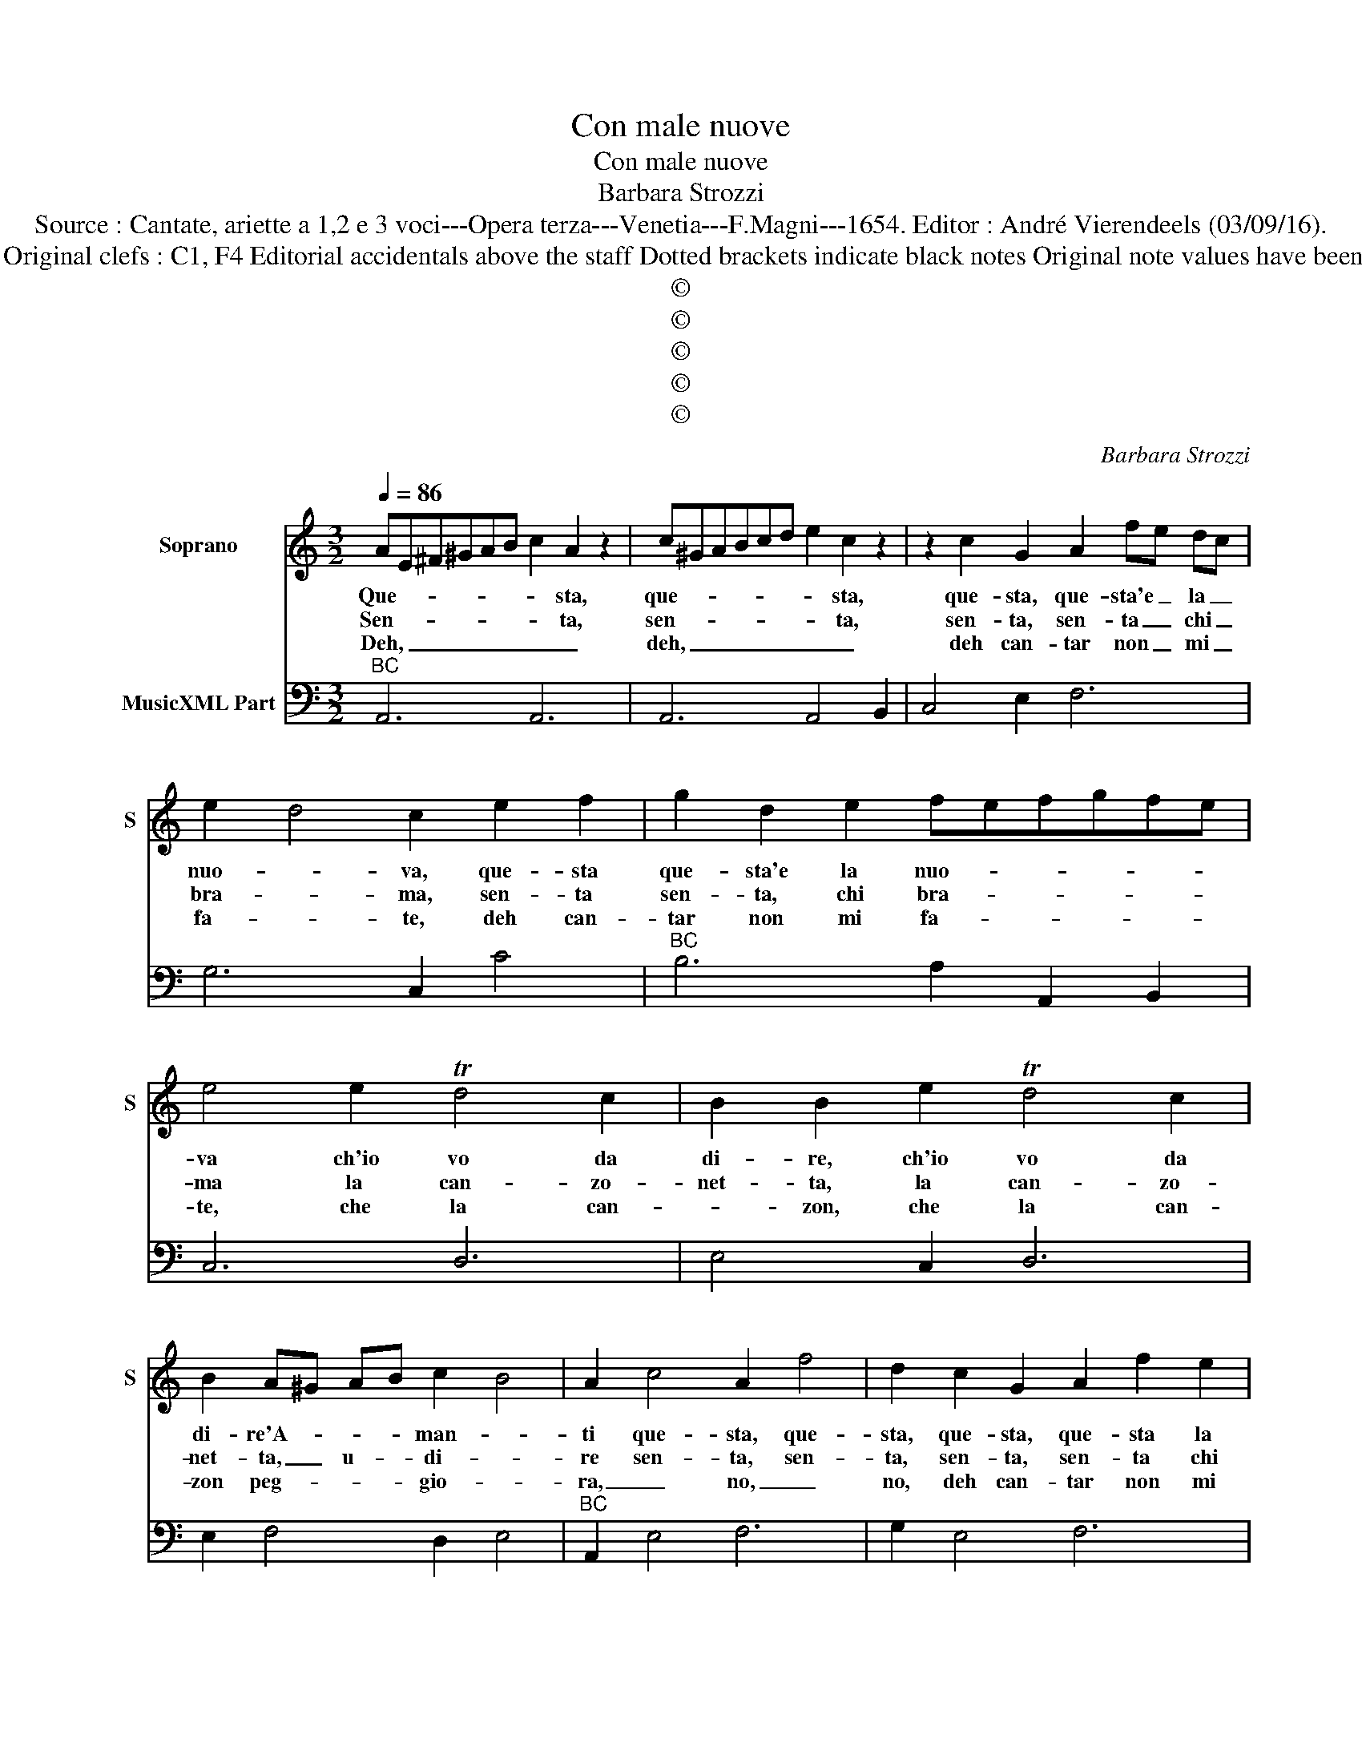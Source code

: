 X:1
T:Con male nuove
T:Con male nuove
T:Barbara Strozzi
T:Source : Cantate, ariette a 1,2 e 3 voci---Opera terza---Venetia---F.Magni---1654. Editor : André Vierendeels (03/09/16).
T:Notes : Original clefs : C1, F4 Editorial accidentals above the staff Dotted brackets indicate black notes Original note values have been halved 
T:©
T:©
T:©
T:©
T:©
C:Barbara Strozzi
Z:©
%%score 1 2
L:1/8
Q:1/4=86
M:3/2
K:C
V:1 treble nm="Soprano" snm="S"
V:2 bass nm="MusicXML Part"
V:1
 AE^F^GAB c2 A2 z2 | c^GABcd e2 c2 z2 | z2 c2 G2 A2 fe dc | e2 d4 c2 e2 f2 | g2 d2 e2 fefgfe | %5
w: Que- * * * * * * sta,|que- * * * * * * sta,|que- sta, que- sta'e _ la _|nuo- * va, que- sta|que- sta'e la nuo- * * * * *|
w: Sen- * * * * * * ta,|sen- * * * * * * ta,|sen- ta, sen- ta _ chi _|bra- * ma, sen- ta|sen- ta, chi bra- * * * * *|
w: Deh, _ _ _ _ _ _ _|deh, _ _ _ _ _ _ _|deh can- tar non _ mi _|fa- * te, deh can-|tar non mi fa- * * * * *|
 e4 e2 Td4 c2 | B2 B2 e2 Td4 c2 | B2 A^G AB c2 B4 | A2 c4 A2 f4 | d2 c2 G2 A2 f2 e2 | %10
w: va ch'io vo da|di- re, ch'io vo da|di- re'A- * * * man- *|ti que- sta, que-|sta, que- sta, que- sta la|
w: ma la can- zo-|net- ta, la can- zo-|net- ta, _ u- * di- *|re sen- ta, sen-|ta, sen- ta, sen- ta chi|
w: te, che la can-|* zon, che la can-|zon peg- * * * gio- *|ra, _ no, _|no, deh can- tar non mi|
 e2 d4 c2 c2 G2 | A2 f2 e2 e2 d4 | c4 e2 e2 d2 d2 | d2 c2 B2 B4 B2 | e6- e2 ^f2 g2 | %15
w: nuo- * va, que- sta|que- sta la nuo- *|va ch'a- man- * do|non _ si tro- va|al- * tro che|
w: bra- * ma, sen- ta,|sen- ta chi bra- *|ma non s'a- ma, non|s'a- ma, non s'a- ma|sen- * * za|
w: fa- * te, deh, deh,|deh, non mi fa- *|te quan- te _ be-|van _ de'in- gra- te|fug- * ge chi|
 ^d2 e2 ^f2 g2 f4 | e2 BA Bc d2 A^G AB | cBcdcB B4 e2 | d4 c2 B2 B2 e2 | d4 c2 B2 A^GAB | %20
w: pe- ne e pia- *|ti, que- * sta, _ que- sta'e- * la _|nuo- * * * * * va ch'io|vo da di- re, ch'io|vo da di- re'A- * * *|
w: pe- na'e mar- ti- *|re, sen- * ta _ sen- ta _ chi _|bra- * * * * * ma la|can- zo- net- ta, la|can- zo- net- ta'u- * * *|
w: s'in- na- * mo- *|ra, deh _ can- * tar non _ mi _|fa- * * * * * te che|la can- * zon, che|la can- zon peg- * * *|
 c2 B4 A6 :: z2 AB cd e2 e2 e2 | B3 c Bc d3 ede | A3 B AB c2 B3 A | ^G2 E4 z2 E2 ^F2 | %25
w: man- * ti.|Ben _ _ _ _ il mio|cor _ _ _ _ _ _ _|_ _ _ _ _ _ il|pro- va e vo-|
w: di- * re.|A _ _ _ _ chi m'in-|vi- * * * * * * *|* * * * * * ta'è|chia- ma al- tro|
w: gio- * ra.|Ha _ _ _ _ po- ca|ca- * * * * * * *|* * * * * * ri-|ta- te, chi vuol|
 G2 ^F2 E2 A2 ^G2 A2 | B2 A2 B2 c2 B2 c2 | d2 c2 d2 e6- | e6 e6- | e6- e2 B2 c2 | d2 A2 B2 c4 B2 | %31
w: le- te ch'io can- * *|||* ti,|_ _ que- sta,|que- sta'e la nuo- *|
w: non ho che di- * *|||* re,|_ _ sen- ta,|sen- ta chi bra- *|
w: ch'io can- ti an- co- *|||* ra,|_ _ deh can-|tar non mi fa- *|
 B4 e2 e2 d2 d2 | d2 c2 B2 B4 B2 | e6- e2 ^f2 g2 | ^d2 e2 ^f2 g2 f4 | e2 BA Bc d2 A^G AB | %36
w: va ch'- man- * do|non _ si tro- va|al- * tro che|pe- ne e pian- *|ti, que- * sta _ que- sta'e _ la _|
w: ma non s'a- ma no,|no _ non s'a- ma,|sen- * * za|pe- a'e mar- ti- *|re, sen- * ta, _ sen- ta _ chi _|
w: te, quan- te _ be-|van _ de'in- gra- te|fug- * ge chi|s'in- na- * mo- *|ra, deh _ can _ tar non _ mi _|
 cBcdcB B4 e2 | d4 c2 B2 B2 e2 | d4 c2 B2 A^GAB | c2 B4 A6 :| %40
w: nuo- * * * * * va ch'io|vo da di- re, ch'io|vo da di- re'a- * * *|man- * ti.|
w: bra- * * * * * ma la|can- zo- net- ta, la|can- zo- net- ta'u- * * *|di- * re.|
w: fa _ _ _ _ _ te che|la can- * zon, che|la can- zon peg- * * *|gio- * ra.|
V:2
"^BC" A,,6 A,,6 | A,,6 A,,4 B,,2 | C,4 E,2 F,6 | G,6 C,2 C4 |"^BC" B,6 A,2 A,,2 B,,2 | C,6 D,6 | %6
 E,4 C,2 D,6 | E,2 F,4 D,2 E,4 |"^BC" A,,2 E,4 F,6 | G,2 E,4 F,6 | G,6 C,2 E,4 | F,6 G,6 | %12
"^BC" C,6 B,,6 | A,,6 E,6 | E,4 D,2 C,4 A,,2 | B,,4 A,,4 B,,4 |"^BC" E,6 ^F,4 ^G,2 | %17
 A,2 E,2 ^F,2 ^G,4 A,2 | D,6 E,4 C,2 | D,6 E,2 F,4 |"^BC" D,2 E,4 A,,6 :: A,,6 ^G,6 | G,6 ^F,6 | %23
 F,6 D,6 |"^BC" E,4 D,2 C,6 | B,,6 A,,6 |"^(-natural)" ^G,6 A,4 G,2 | F,6 E,2 E,2 ^F,2 | %28
"^BC" ^G,2 ^F,2 G,2 A,2 A,,2 B,,2 | C,2 B,,2 A,,2 E,6 | ^F,4 ^G,2 A,2 E,2 F,2 | ^G,4 A,2 C2 B,4 | %32
"^BC" A,6 E,6 | E,4 D,2 C,4 A,,2 | B,,4 A,,4 B,,4 | E,6 ^F,4 ^G,2 |"^BC" A,2 E,2 ^F,2 ^G,4 A,2 | %37
 D,6 E,4 C,2 | D,6 E,2 F,4 | D,2 E,4 A,,6 :| %40

